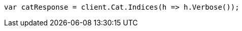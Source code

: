 ////
IMPORTANT NOTE
==============
This file is generated from method Line263 in https://github.com/elastic/elasticsearch-net/tree/docs/example-callouts/src/Examples/Examples/Root/GettingStartedPage.cs#L33-L41.
If you wish to submit a PR to change this example, please change the source method above
and run dotnet run -- asciidoc in the ExamplesGenerator project directory.
////
[source, csharp]
----
var catResponse = client.Cat.Indices(h => h.Verbose());
----
